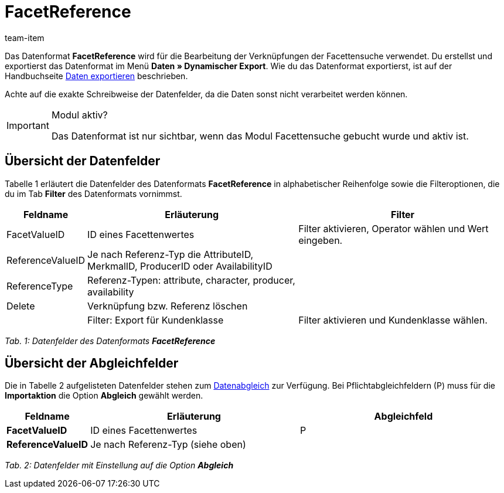 = FacetReference
:lang: de
:position: 10160
:url: daten/export-import/datenformate/facetreference
:id: JF1PP2J
:author: team-item

Das Datenformat **FacetReference** wird für die Bearbeitung der Verknüpfungen der Facettensuche verwendet.
Du erstellst und exportierst das Datenformat im Menü **Daten » Dynamischer Export**.
Wie du das Datenformat exportierst, ist auf der Handbuchseite xref:daten:daten-exportieren.adoc#[Daten exportieren] beschrieben.

Achte auf die exakte Schreibweise der Datenfelder, da die Daten sonst nicht verarbeitet werden können.

[IMPORTANT]
.Modul aktiv?
====
Das Datenformat ist nur sichtbar, wenn das Modul Facettensuche gebucht wurde und aktiv ist.
====

== Übersicht der Datenfelder

Tabelle 1 erläutert die Datenfelder des Datenformats **FacetReference** in alphabetischer Reihenfolge sowie die Filteroptionen, die du im Tab **Filter** des Datenformats vornimmst.

[cols="1,3,3"]
|====
|Feldname |Erläuterung |Filter

|FacetValueID
|ID eines Facettenwertes
|Filter aktivieren, Operator wählen und Wert eingeben.

// td><strong>AttributeValueSurcharge</strong></td>
//          <td>Aufpreis des Attributwertes; Wert des gewählten Aufpreises</td>
//          <td>&nbsp;</td>
//       </tr>
// <tr
|ReferenceValueID
|Je nach Referenz-Typ die AttributeID, MerkmalID, ProducerID oder AvailabilityID
|

|ReferenceType
|Referenz-Typen: attribute, character, producer, availability
|

|Delete
|Verknüpfung bzw. Referenz löschen
|

|
|Filter: Export für Kundenklasse
|Filter aktivieren und Kundenklasse wählen.
|====

__Tab. 1: Datenfelder des Datenformats **FacetReference**__

== Übersicht der Abgleichfelder

Die in Tabelle 2 aufgelisteten Datenfelder stehen zum xref:daten:daten-importieren.adoc#25[Datenabgleich] zur Verfügung. Bei Pflichtabgleichfeldern (P) muss für die **Importaktion** die Option **Abgleich** gewählt werden.

[cols="1,3,3"]
|====
|Feldname |Erläuterung |Abgleichfeld

| **FacetValueID**
|ID eines Facettenwertes
|P

| **ReferenceValueID**
|Je nach Referenz-Typ (siehe oben)
|
|====

__Tab. 2: Datenfelder mit Einstellung auf die Option **Abgleich**__
